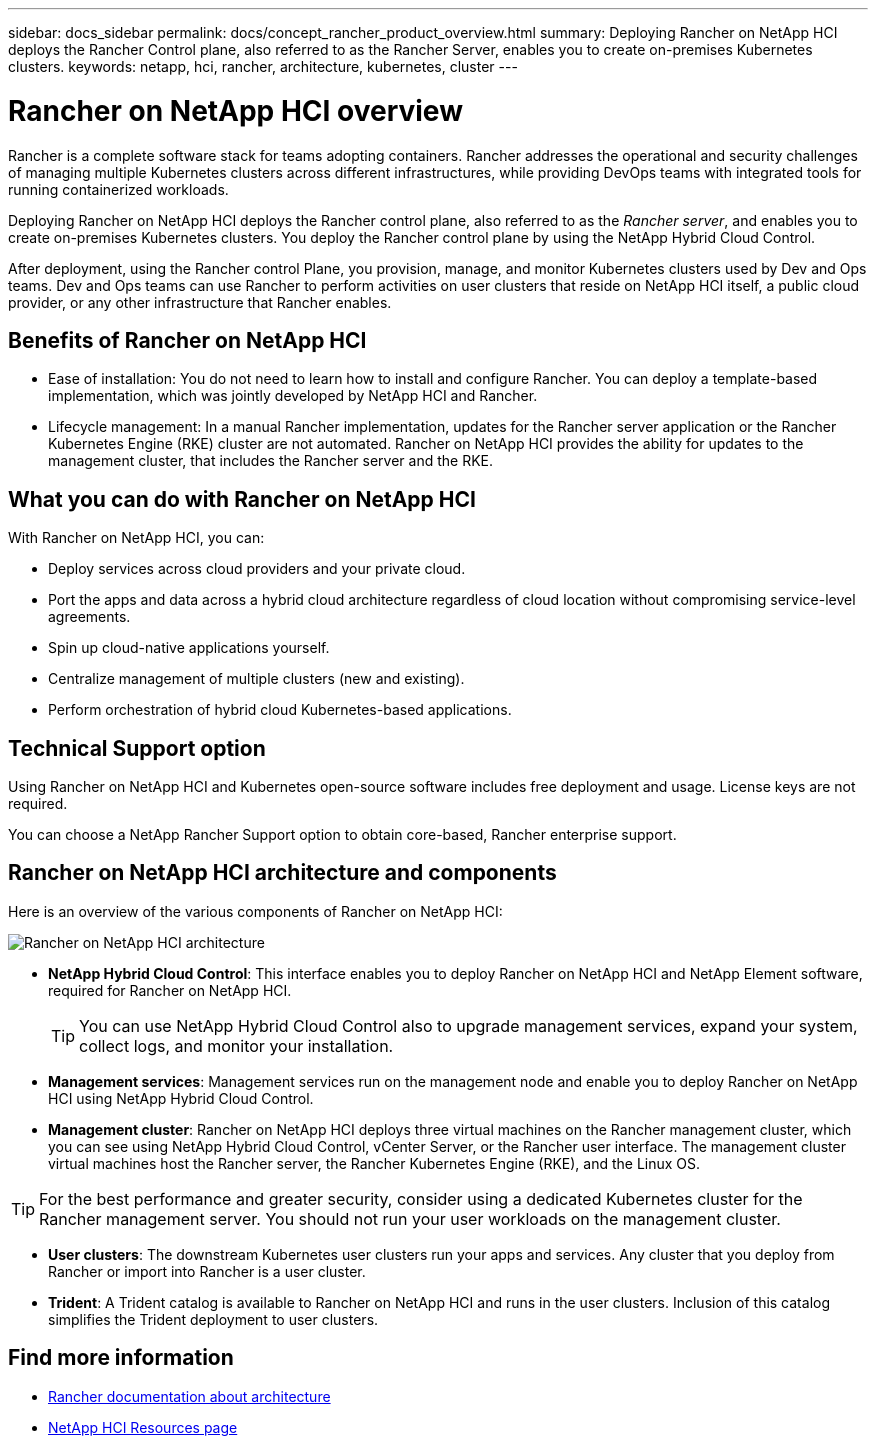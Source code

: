 ---
sidebar: docs_sidebar
permalink: docs/concept_rancher_product_overview.html
summary: Deploying Rancher on NetApp HCI deploys the Rancher Control plane, also referred to as the Rancher Server,  enables you to create on-premises Kubernetes clusters.
keywords: netapp, hci, rancher, architecture, kubernetes, cluster
---

= Rancher on NetApp HCI overview
:hardbreaks:
:nofooter:
:icons: font
:linkattrs:
:imagesdir: ../media/

[.lead]
Rancher is a complete software stack for teams adopting containers. Rancher addresses the operational and security challenges of managing multiple Kubernetes clusters across different infrastructures, while providing DevOps teams with integrated tools for running containerized workloads.

Deploying Rancher on NetApp HCI deploys the Rancher control plane, also referred to as the _Rancher server_,  and enables you to create on-premises Kubernetes clusters. You deploy the Rancher control plane by using the NetApp Hybrid Cloud Control.

After deployment, using the Rancher control Plane, you provision, manage, and monitor Kubernetes clusters used by Dev and Ops teams. Dev and Ops teams can use Rancher to perform activities on user clusters that reside on NetApp HCI itself, a public cloud provider, or any other infrastructure that Rancher enables.

== Benefits of Rancher on NetApp HCI

*	Ease of installation: You do not need to learn how to install and configure Rancher. You can deploy a template-based implementation, which was jointly developed by NetApp HCI and Rancher.
*	Lifecycle management:  In a manual Rancher implementation, updates for the Rancher server application or the Rancher Kubernetes Engine (RKE) cluster are not automated. Rancher on NetApp HCI provides the ability for updates to the management cluster, that includes the Rancher server and the RKE.

== What you can do with Rancher on NetApp HCI
With Rancher on NetApp HCI, you can:

* Deploy services across cloud providers and your private cloud.
* Port the apps and data across a hybrid cloud architecture regardless of cloud location without compromising service-level agreements.
* Spin up cloud-native applications yourself.
* Centralize management of multiple clusters (new and existing).
* Perform orchestration of hybrid cloud Kubernetes-based applications.

== Technical Support option
Using Rancher on NetApp HCI and Kubernetes open-source software includes free deployment and usage. License keys are not required.

You can choose a NetApp Rancher Support option to obtain core-based, Rancher enterprise support.

== Rancher on NetApp HCI architecture and components

Here is an overview of the various components of Rancher on NetApp HCI:

image::rancher_architecture_diagram1.png[Rancher on NetApp HCI architecture]

* *NetApp Hybrid Cloud Control*: This interface enables you to deploy Rancher on NetApp HCI and NetApp Element software, required for Rancher on NetApp HCI.
+
TIP: You can use NetApp Hybrid Cloud Control also to upgrade management services, expand your system, collect logs, and monitor your installation.

* *Management services*: Management services run on the management node and enable you to deploy Rancher on NetApp HCI using NetApp Hybrid Cloud Control.

* *Management cluster*: Rancher on NetApp HCI deploys three virtual machines on the Rancher management cluster, which you can see using NetApp Hybrid Cloud Control, vCenter Server, or the Rancher user interface. The management cluster virtual machines host the Rancher server, the Rancher Kubernetes Engine (RKE), and the Linux OS.

TIP: For the best performance and greater security, consider using a dedicated Kubernetes cluster for the Rancher management server. You should not run your user workloads on the management cluster.

* *User clusters*: The downstream Kubernetes user clusters run your apps and services. Any cluster that you deploy from Rancher or import into Rancher is a user cluster.

* *Trident*: A Trident catalog is available to Rancher on NetApp HCI and runs in the user clusters. Inclusion of this catalog simplifies the Trident deployment to user clusters.


[discrete]
== Find more information
* https://rancher.com/docs/rancher/v2.x/en/overview/architecture/[Rancher documentation about architecture^]
* https://www.netapp.com/us/documentation/hci.aspx[NetApp HCI Resources page^]
